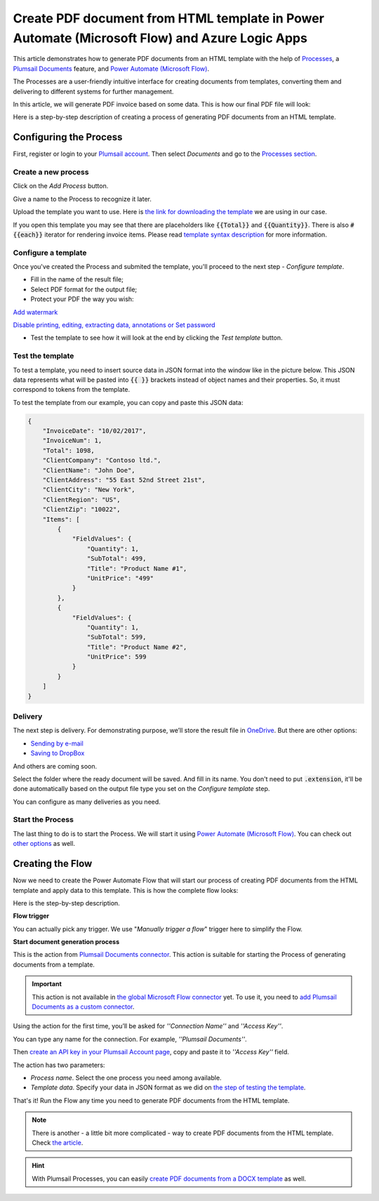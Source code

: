 Create PDF document from HTML template in Power Automate (Microsoft Flow) and Azure Logic Apps
=========================================================================

This article demonstrates how to generate PDF documents from an HTML template with the help of `Processes <https://plumsail.com/docs/documents/v1.x/user-guide/processes/index.html>`_, a `Plumsail Documents <https://plumsail.com/documents/>`_ feature, and `Power Automate (Microsoft Flow) <https://flow.microsoft.com>`_.

The Processes are a user-friendly intuitive interface for creating documents from templates, converting them and delivering to different systems for further management.

In this article, we will generate PDF invoice based on some data. This is how our final PDF file will look:

.. image:: ../../../_static/img/flow/how-tos/html-and-pdf-result.png
   :alt: Result PDF file


Here is a step-by-step description of creating a process of generating PDF documents from an HTML template.

Configuring the Process
-----------------------

First, register or login to your `Plumsail account <https://account.plumsail.com/>`_. Then select *Documents* and go to the `Processes section <https://account.plumsail.com/documents/processes>`_. 

Create a new process
~~~~~~~~~~~~~~~~~~~~

Click on the *Add Process* button.

.. image:: ../../../_static/img/user-guide/processes/how-tos/add-process-button.png
    :alt: add process button

Give a name to the Process to recognize it later.

.. image:: ../../../_static/img/user-guide/processes/how-tos/create-new-process-pdf.png
    :alt: create PDF from HTML template

Upload the template you want to use. Here is `the link for downloading the template <../../../_static/files/flow/how-tos/html-template.html>`_ we are using in our case.

If you open this template you may see that there are placeholders like :code:`{{Total}}` and :code:`{{Quantity}}`. There is also :code:`#{{each}}` iterator for rendering invoice items. Please read `template syntax description <../../../document-generation/html/index.html>`_ for more information.

Configure a template
~~~~~~~~~~~~~~~~~~~~

Once you've created the Process and submited the template, you'll proceed to the next step - *Configure template*.

- Fill in the name of the result file;

- Select PDF format for the output file;

- Protect your PDF the way you wish:

`Add watermark <https://plumsail.com/docs/documents/v1.x/user-guide/processes/create-process.html#add-watermark>`_

`Disable printing, editing, extracting data, annotations
or Set password <https://plumsail.com/docs/documents/v1.x/user-guide/processes/create-process.html#protect-pdf>`_

- Test the template to see how it will look at the end by clicking the *Test template* button.

Test the template
~~~~~~~~~~~~~~~~~

.. image:: ../../../_static/img/user-guide/processes/how-tos/configure-pdf-from-html-template.png
    :alt: create PDF from HTML template

To test a template, you need to insert source data in JSON format into the window like in the picture below. This JSON data represents what will be pasted into :code:`{{ }}` brackets instead of object names and their properties. So, it must correspond to tokens from the template.

.. image:: ../../../_static/img/user-guide/processes/how-tos/test-pdf-from-html-template.png
    :alt: create pdf files from html template

To test the template from our example, you can copy and paste this JSON data:

.. code:: json

    {
        "InvoiceDate": "10/02/2017",
        "InvoiceNum": 1,
        "Total": 1098,
        "ClientCompany": "Contoso ltd.",
        "ClientName": "John Doe",
        "ClientAddress": "55 East 52nd Street 21st",
        "ClientCity": "New York",
        "ClientRegion": "US",
        "ClientZip": "10022",
        "Items": [
            {
                "FieldValues": {
                    "Quantity": 1,
                    "SubTotal": 499,
                    "Title": "Product Name #1",
                    "UnitPrice": "499"
                }
            },
            {
                "FieldValues": {
                    "Quantity": 1,
                    "SubTotal": 599,
                    "Title": "Product Name #2",
                    "UnitPrice": 599
                }
            }
        ]
    }


Delivery
~~~~~~~~

The next step is delivery. For demonstrating purpose, we’ll store the result file in `OneDrive <https://plumsail.com/docs/documents/v1.x/user-guide/processes/deliveries/one-drive.html>`_. But there are other options:

- `Sending by e-mail <https://plumsail.com/docs/documents/v1.x/user-guide/processes/deliveries/send-email.html>`_

- `Saving to DropBox <https://plumsail.com/docs/documents/v1.x/user-guide/processes/deliveries/dropbox.html>`_

And others are coming soon. 

Select the folder where the ready document will be saved. And fill in its name. You don't need to put :code:`.extension`, it'll be done automatically based on the output file type you set on the *Configure template* step.

.. image:: ../../../_static/img/user-guide/processes/how-tos/deliver-pdf-onedrive.png
    :alt: create PDF from HTML template

You can configure as many deliveries as you need.

Start the Process
~~~~~~~~~~~~~~~~~

The last thing to do is to start the Process. We will start it using `Power Automate (Microsoft Flow) <https://flow.microsoft.com/>`_. You can check out `other options <https://plumsail.com/docs/documents/v1.x/user-guide/processes/start-process.html>`_ as well.

.. image:: ../../../_static/img/user-guide/processes/how-tos/microsoft-flow.png
    :alt: create pdf from html template

Creating the Flow
-----------------

Now we need to create the Power Automate Flow that will start our process of creating PDF documents from the HTML template and apply data to this template. This is how the complete flow looks:

.. image:: ../../../_static/img/user-guide/processes/how-tos/Flow-pdf-from-html.png
   :alt: Create PDF from HTML templates

Here is the step-by-step description.

**Flow trigger**

You can actually pick any trigger. We use "*Manually trigger a flow*" trigger here to simplify the Flow.

**Start document generation process**

This is the action from `Plumsail Documents connector <https://plumsail.com/docs/documents/v1.x/flow/actions/document-processing.html?%20connector#start-document-generation-process>`_. This action is suitable for starting the Process of generating documents from a template.

.. important:: This action is not available in `the global Microsoft Flow connector <https://docs.microsoft.com/en-us/connectors/plumsail/>`_ yet. To use it, you need to `add Plumsail Documents as a custom connector <../create-custom-connector.html>`_.

Using the action for the first time, you’ll be asked for *''Connection Name''* and *''Access Key''*. 

.. image:: ../../../_static/img/getting-started/create-flow-connection.png
    :alt: create flow connection

You can type any name for the connection. For example, *''Plumsail Documents''*. 

Then `create an API key in your Plumsail Account page <https://plumsail.com/docs/documents/v1.x/getting-started/sign-up.html>`_, copy and paste it to *''Access Key''* field.

The action has two parameters:

.. image:: ../../../_static/img/user-guide/processes/how-tos/start-generation-docs-action.png
    :alt: start generation documents action

- *Process name*. Select the one process you need among available. 
- *Template data*. Specify your data in JSON format as we did on `the step of testing the template <../../../user-guide/processes/examples/create-pdf-from-html-template-processes.html#test-the-template>`_. 

That's it! Run the Flow any time you need to generate PDF documents from the HTML template.

.. note:: There is another - a little bit more complicated - way to create PDF documents from the HTML template. Check `the article <https://plumsail.com/docs/documents/v1.x/flow/how-tos/documents/create-pdf-from-html-template.html>`_.

.. hint:: With Plumsail Processes, you can easily `create PDF documents from a DOCX template <../../../user-guide/processes/examples/create-pdf-from-docx-template-processes.html>`_ as well.